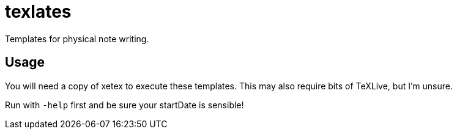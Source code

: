 = texlates

Templates for physical note writing.

== Usage

You will need a copy of xetex to execute these templates. This may also require bits of TeXLive, but I'm unsure.

Run with `-help` first and be sure your startDate is sensible!
